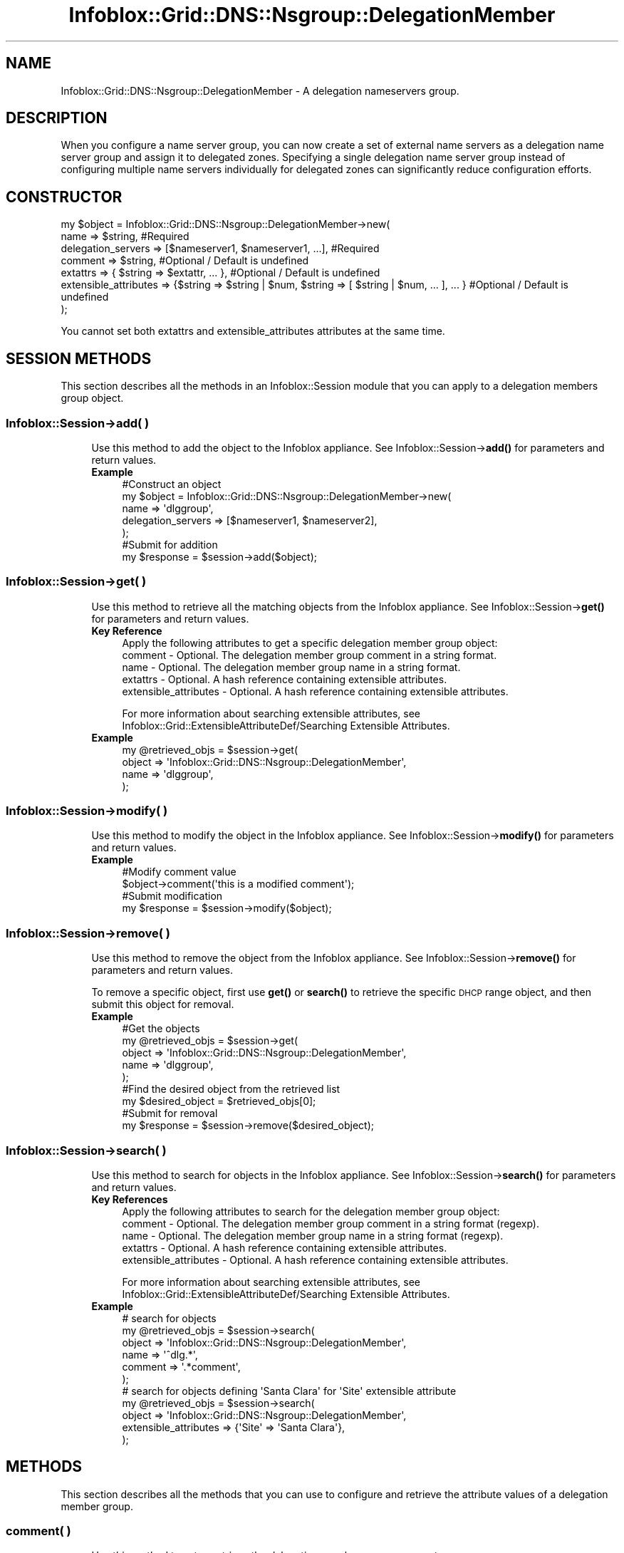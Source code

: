 .\" Automatically generated by Pod::Man 4.14 (Pod::Simple 3.40)
.\"
.\" Standard preamble:
.\" ========================================================================
.de Sp \" Vertical space (when we can't use .PP)
.if t .sp .5v
.if n .sp
..
.de Vb \" Begin verbatim text
.ft CW
.nf
.ne \\$1
..
.de Ve \" End verbatim text
.ft R
.fi
..
.\" Set up some character translations and predefined strings.  \*(-- will
.\" give an unbreakable dash, \*(PI will give pi, \*(L" will give a left
.\" double quote, and \*(R" will give a right double quote.  \*(C+ will
.\" give a nicer C++.  Capital omega is used to do unbreakable dashes and
.\" therefore won't be available.  \*(C` and \*(C' expand to `' in nroff,
.\" nothing in troff, for use with C<>.
.tr \(*W-
.ds C+ C\v'-.1v'\h'-1p'\s-2+\h'-1p'+\s0\v'.1v'\h'-1p'
.ie n \{\
.    ds -- \(*W-
.    ds PI pi
.    if (\n(.H=4u)&(1m=24u) .ds -- \(*W\h'-12u'\(*W\h'-12u'-\" diablo 10 pitch
.    if (\n(.H=4u)&(1m=20u) .ds -- \(*W\h'-12u'\(*W\h'-8u'-\"  diablo 12 pitch
.    ds L" ""
.    ds R" ""
.    ds C` ""
.    ds C' ""
'br\}
.el\{\
.    ds -- \|\(em\|
.    ds PI \(*p
.    ds L" ``
.    ds R" ''
.    ds C`
.    ds C'
'br\}
.\"
.\" Escape single quotes in literal strings from groff's Unicode transform.
.ie \n(.g .ds Aq \(aq
.el       .ds Aq '
.\"
.\" If the F register is >0, we'll generate index entries on stderr for
.\" titles (.TH), headers (.SH), subsections (.SS), items (.Ip), and index
.\" entries marked with X<> in POD.  Of course, you'll have to process the
.\" output yourself in some meaningful fashion.
.\"
.\" Avoid warning from groff about undefined register 'F'.
.de IX
..
.nr rF 0
.if \n(.g .if rF .nr rF 1
.if (\n(rF:(\n(.g==0)) \{\
.    if \nF \{\
.        de IX
.        tm Index:\\$1\t\\n%\t"\\$2"
..
.        if !\nF==2 \{\
.            nr % 0
.            nr F 2
.        \}
.    \}
.\}
.rr rF
.\" ========================================================================
.\"
.IX Title "Infoblox::Grid::DNS::Nsgroup::DelegationMember 3"
.TH Infoblox::Grid::DNS::Nsgroup::DelegationMember 3 "2018-06-05" "perl v5.32.0" "User Contributed Perl Documentation"
.\" For nroff, turn off justification.  Always turn off hyphenation; it makes
.\" way too many mistakes in technical documents.
.if n .ad l
.nh
.SH "NAME"
Infoblox::Grid::DNS::Nsgroup::DelegationMember \- A delegation nameservers group.
.SH "DESCRIPTION"
.IX Header "DESCRIPTION"
When you configure a name server group, you can now create a set of external name servers as a delegation
name server group and assign it to delegated zones. Specifying a single delegation name server group instead
of configuring multiple name servers individually for delegated zones can significantly reduce configuration
efforts.
.SH "CONSTRUCTOR"
.IX Header "CONSTRUCTOR"
.Vb 7
\& my $object = Infoblox::Grid::DNS::Nsgroup::DelegationMember\->new(
\&     name                  => $string,                                                              #Required
\&     delegation_servers    => [$nameserver1, $nameserver1, ...],                                    #Required
\&     comment               => $string,                                                              #Optional / Default is undefined
\&     extattrs              => { $string => $extattr, ... },                                         #Optional / Default is undefined
\&     extensible_attributes => {$string => $string | $num, $string => [ $string | $num, ... ], ... } #Optional / Default is undefined
\& );
.Ve
.PP
You cannot set both extattrs and extensible_attributes attributes at the same time.
.SH "SESSION METHODS"
.IX Header "SESSION METHODS"
This section describes all the methods in an Infoblox::Session module that you can apply to a delegation members group object.
.SS "Infoblox::Session\->add( )"
.IX Subsection "Infoblox::Session->add( )"
.RS 4
Use this method to add the object to the Infoblox appliance.
See Infoblox::Session\->\fBadd()\fR for parameters and return values.
.IP "\fBExample\fR" 4
.IX Item "Example"
.Vb 5
\& #Construct an object
\& my $object = Infoblox::Grid::DNS::Nsgroup::DelegationMember\->new(
\&     name               => \*(Aqdlggroup\*(Aq,
\&     delegation_servers => [$nameserver1, $nameserver2],
\& );
\&
\& #Submit for addition
\& my $response = $session\->add($object);
.Ve
.RE
.RS 4
.RE
.SS "Infoblox::Session\->get( )"
.IX Subsection "Infoblox::Session->get( )"
.RS 4
Use this method to retrieve all the matching objects from the Infoblox appliance.
See Infoblox::Session\->\fBget()\fR for parameters and return values.
.IP "\fBKey Reference\fR" 4
.IX Item "Key Reference"
.Vb 1
\& Apply the following attributes to get a specific delegation member group object:
\&
\&  comment               \- Optional. The delegation member group comment in a string format.
\&  name                  \- Optional. The delegation member group name in a string format.
\&  extattrs              \- Optional. A hash reference containing extensible attributes.
\&  extensible_attributes \- Optional. A hash reference containing extensible attributes.
.Ve
.Sp
For more information about searching extensible attributes, see Infoblox::Grid::ExtensibleAttributeDef/Searching Extensible Attributes.
.IP "\fBExample\fR" 4
.IX Item "Example"
.Vb 4
\& my @retrieved_objs = $session\->get(
\&     object => \*(AqInfoblox::Grid::DNS::Nsgroup::DelegationMember\*(Aq,
\&     name   => \*(Aqdlggroup\*(Aq,
\& );
.Ve
.RE
.RS 4
.RE
.SS "Infoblox::Session\->modify( )"
.IX Subsection "Infoblox::Session->modify( )"
.RS 4
Use this method to modify the object in the Infoblox appliance.
See Infoblox::Session\->\fBmodify()\fR for parameters and return values.
.IP "\fBExample\fR" 4
.IX Item "Example"
.Vb 2
\& #Modify comment value
\& $object\->comment(\*(Aqthis is a modified comment\*(Aq);
\&
\& #Submit modification
\& my $response = $session\->modify($object);
.Ve
.RE
.RS 4
.RE
.SS "Infoblox::Session\->remove( )"
.IX Subsection "Infoblox::Session->remove( )"
.RS 4
Use this method to remove the object from the Infoblox appliance. See Infoblox::Session\->\fBremove()\fR for parameters and return values.
.Sp
To remove a specific object, first use \fBget()\fR or \fBsearch()\fR to retrieve the specific \s-1DHCP\s0 range object, and then submit this object for removal.
.IP "\fBExample\fR" 4
.IX Item "Example"
.Vb 5
\& #Get the objects
\& my @retrieved_objs = $session\->get(
\&     object => \*(AqInfoblox::Grid::DNS::Nsgroup::DelegationMember\*(Aq,
\&     name   => \*(Aqdlggroup\*(Aq,
\& );
\&
\& #Find the desired object from the retrieved list
\& my $desired_object = $retrieved_objs[0];
\&
\& #Submit for removal
\& my $response = $session\->remove($desired_object);
.Ve
.RE
.RS 4
.RE
.SS "Infoblox::Session\->search( )"
.IX Subsection "Infoblox::Session->search( )"
.RS 4
Use this method to search for objects in the Infoblox appliance. See Infoblox::Session\->\fBsearch()\fR for parameters and return values.
.IP "\fBKey References\fR" 4
.IX Item "Key References"
.Vb 1
\& Apply the following attributes to search for the delegation member group object:
\&
\&  comment               \- Optional. The delegation member group comment in a string format (regexp).
\&  name                  \- Optional. The delegation member group name in a string format (regexp).
\&  extattrs              \- Optional. A hash reference containing extensible attributes.
\&  extensible_attributes \- Optional. A hash reference containing extensible attributes.
.Ve
.Sp
For more information about searching extensible attributes, see Infoblox::Grid::ExtensibleAttributeDef/Searching Extensible Attributes.
.IP "\fBExample\fR" 4
.IX Item "Example"
.Vb 6
\& # search for objects
\& my @retrieved_objs = $session\->search(
\&     object  => \*(AqInfoblox::Grid::DNS::Nsgroup::DelegationMember\*(Aq,
\&     name    => \*(Aq^dlg.*\*(Aq,
\&     comment => \*(Aq.*comment\*(Aq,
\& );
\&
\& # search for objects defining \*(AqSanta Clara\*(Aq for \*(AqSite\*(Aq extensible attribute
\& my @retrieved_objs = $session\->search(
\&     object                => \*(AqInfoblox::Grid::DNS::Nsgroup::DelegationMember\*(Aq,
\&     extensible_attributes => {\*(AqSite\*(Aq => \*(AqSanta Clara\*(Aq},
\& );
.Ve
.RE
.RS 4
.RE
.SH "METHODS"
.IX Header "METHODS"
This section describes all the methods that you can use to configure and retrieve the attribute values of a delegation member group.
.SS "comment( )"
.IX Subsection "comment( )"
.RS 4
Use this method to set or retrieve the delegation member group comment.
.Sp
Include the specified parameter to set the attribute value. Omit the parameter to retrieve the attribute value.
.IP "\fBParameter\fR" 4
.IX Item "Parameter"
The valid value is a desired comment in a string format.
.IP "\fBReturns\fR" 4
.IX Item "Returns"
If you specified a parameter, the method returns true when the modification succeeds, and returns false when the operation fails.
.Sp
If you did not specify a parameter, the method returns the attribute value.
.IP "\fBExample\fR" 4
.IX Item "Example"
.Vb 2
\& #Get comment value
\& my $comment = $object\->comment();
\&
\& #Modify comment value
\& $object\->comment(\*(Aqdlg comment\*(Aq);
.Ve
.RE
.RS 4
.RE
.SS "extattrs( )"
.IX Subsection "extattrs( )"
.RS 4
Use this method to set or retrieve the extensible attributes associated with a delegation member group object.
.IP "\fBParameter\fR" 4
.IX Item "Parameter"
Valid value is a hash reference that contains the names of extensible attributes and their associated values (Infoblox::Grid::Extattr objects).
.IP "\fBReturns\fR" 4
.IX Item "Returns"
If you specified a parameter, the method returns true when the modification succeeds, and returns false when the operation fails.
.Sp
If you did not specify a parameter, the method returns the attribute value.
.IP "\fBExample\fR" 4
.IX Item "Example"
.Vb 2
\& #Get extattrs value
\& my $extattrs = $object\->extattrs();
\&
\& #Modify extattrs value
\& $object\->extattrs({\*(AqSite\*(Aq => $extattr1, \*(AqAdministrator\*(Aq => $extattr2});
.Ve
.RE
.RS 4
.RE
.SS "extensible_attributes( )"
.IX Subsection "extensible_attributes( )"
.RS 4
Use this method to set or retrieve the extensible attributes associated with a delegation member group object.
.Sp
Include the specified parameter to set the attribute value. Omit the parameter to retrieve the attribute value.
.IP "\fBParameter\fR" 4
.IX Item "Parameter"
For valid values for extensible attributes, see Infoblox::Grid::ExtensibleAttributeDef/Extensible Attribute Values.
.IP "\fBReturns\fR" 4
.IX Item "Returns"
If you specified a parameter, the method returns true when the modification succeeds, and returns false when the operation fails.
.Sp
If you did not specify a parameter, the method returns the attribute value.
.IP "\fBExample\fR" 4
.IX Item "Example"
.Vb 4
\& #Get extensible attributes value
\& my $extensible_attributes = $object\->extensible_attributes();
\& #Modify extensible attributes
\& $object\->extensible_attributes({\*(AqSite\*(Aq => \*(AqSanta Clara\*(Aq, \*(AqAdministrator\*(Aq => [\*(AqPeter\*(Aq, \*(AqTom\*(Aq]});
.Ve
.RE
.RS 4
.RE
.SS "delegation_servers( )"
.IX Subsection "delegation_servers( )"
.RS 4
Use this method to set or retrieve the list of delegation servers.
.Sp
Include the specified parameter to set the attribute value. Omit the parameter to retrieve the attribute value.
.IP "\fBParameter\fR" 4
.IX Item "Parameter"
The valid value is an array of Infoblox::DNS::Nameserver objects.
.IP "\fBReturns\fR" 4
.IX Item "Returns"
If you specified a parameter, the method returns true when the modification succeeds, and returns false when the operation fails.
.Sp
If you did not specify a parameter, the method returns the attribute value.
.IP "\fBExample\fR" 4
.IX Item "Example"
.Vb 2
\& #Get delegation_servers value
\& my $delegation_servers = $object\->delegation_servers();
\&
\& #Modify delegation_servers value
\&
\& #Create nameserver object
\& my $nameserver = Infoblox::DNS::Nameserver\->new(
\&     name     => \*(Aqns1.domain1.extra\*(Aq,
\&     ipv4addr => \*(Aq5.5.5.5\*(Aq,
\& );
\&
\& #Set delegation_servers value
\& $object\->delegation_servers([$nameserver]);
.Ve
.RE
.RS 4
.RE
.SS "name( )"
.IX Subsection "name( )"
.RS 4
Use this method to set or retrieve the delegation member group name.
.Sp
Include the specified parameter to set the attribute value. Omit the parameter to retrieve the attribute value.
.IP "\fBParameter\fR" 4
.IX Item "Parameter"
The valid value is a desired name in a string format.
.IP "\fBReturns\fR" 4
.IX Item "Returns"
If you specified a parameter, the method returns true when the modification succeeds, and returns false when the operation fails.
.Sp
If you did not specify a parameter, the method returns the attribute value.
.IP "\fBExample\fR" 4
.IX Item "Example"
.Vb 2
\& #Get name value
\& my $name = $object\->name();
\&
\& #Modify name value
\& $object\->name(\*(Aqdlgg1\*(Aq);
.Ve
.RE
.RS 4
.RE
.SH "SAMPLE CODE"
.IX Header "SAMPLE CODE"
The following sample code demonstrates the different functions that can be applied to an object, such as modify and remove. This sample also includes error handling for the operations.
.PP
\&\fB#Preparation prior to an Delegation Member Nsgroup object insertion\fR
.PP
.Vb 3
\& #PROGRAM STARTS: Include all the modules that will be used
\& use strict;
\& use Infoblox;
\&
\& my ($session, $result);
\&
\& #Create a session to the Infoblox device
\& $session = Infoblox::Session\->new(
\&     master   => "192.168.1.2",
\&     username => "admin",
\&     password => "infoblox"
\& );
\& unless ($session) {
\&    die("Construct session failed: ",
\&        Infoblox::status_code() . ":" . Infoblox::status_detail());
\& }
\& print "Session created successfully\en";
.Ve
.PP
\&\fB#Create an Delegation Member Nsgroup object\fR
.PP
.Vb 5
\& #Creating an external nameserver
\& my $nameserver = Infoblox::DNS::Nameserver\->new(
\&     name     => "ns1.domain0.external",
\&     ipv4addr => "5.5.5.5",
\& );
\&
\& #Creating a delegation nsgroup object.
\& my $dlg_nsg1 = Infoblox::Grid::DNS::Nsgroup::DelegationMember\->new(
\&     name               => "dlg_group_1",
\&     delegation_servers => [$nameserver],
\& );
\&
\& unless ($dlg_nsg1) {
\&    die("Construct Delegation Member Nsgroup failed: ",
\&        Infoblox::status_code() . ":" . Infoblox::status_detail());
\& }
\&
\& print "Delegation Member Nsgroup object constructed successfully\en";
.Ve
.PP
\&\fB#Add the Nsgroup object\fR
.PP
.Vb 1
\& $result = $session\->add($dlg_nsg1);
\& 
\& unless ($result) {
\&     die("Add Delegation Member Nsgroup to session failed: ",
\&         $session\->status_code() . ":" . $session\->status_detail());
\& }
\&
\& print "Delegation Member Nsgroup object created successfully\en";
.Ve
.PP
\&\fB#Search and Modify the Nsgroup object\fR
.PP
.Vb 4
\& my @result_array = $session\->search(
\&     object => "Infoblox::Grid::DNS::Nsgroup::DelegationMember",
\&     name   => "dlg_.*",
\& );
\&
\& my $object = $result_array[0];
\&
\& unless ($object) {
\&    die("Search for Delegation Member Nsgroup failed: ",
\&        $session\->status_code() . ":" . $session\->status_detail());
\& }
\&
\& $result = $object\->comment("delegation member");
\&
\& unless ($result) {
\&     die("Modify Delegation Member Nsgroup failed: ",
\&         Infoblox::status_code() . ":" . Infoblox::status_detail());
\& }
\&
\& $result = $session\->modify($object);
\&
\& unless ($result) {
\&     die("Submit modification to the session failed: ",
\&         $session\->status_code() . ":" . $session\->status_detail());
\& }
\&
\& print "Delegation Member Nsgroup object modified successfully\en";
.Ve
.PP
\&\fB#Remove a Nsgroup object\fR
.PP
.Vb 4
\& my @result_array = $session\->get(
\&     object => "Infoblox::Grid::DNS::Nsgroup::DelegationMember",
\&     name   => "dlg_group_1",
\& );
\&
\& my $object = $result_array[0];
\&
\& unless ($object) {
\&    die("Get Delegation Member Nsgroup failed: ",
\&        $session\->status_code() . ":" . $session\->status_detail());
\& }
\&
\& $result = $session\->remove($object);
\&
\& unless ($result) {
\&     die("Remove Nsgroup failed: ",
\&         $session\->status_code() . ":" . $session\->status_detail());
\& }
\&
\& print "Delegation Member Nsgroup object removed successfully\en";
\&
\& ####PROGRAM ENDS####
.Ve
.SH "AUTHOR"
.IX Header "AUTHOR"
Infoblox Inc. <http://www.infoblox.com/>
.SH "SEE ALSO"
.IX Header "SEE ALSO"
Infoblox::Session,
Infoblox::Session\->\fBadd()\fR,
Infoblox::Session\->\fBget()\fR,
Infoblox::Session\->\fBmodify()\fR,
Infoblox::Session\->\fBremove()\fR,
Infoblox::Session\->\fBsearch()\fR,
Infoblox::DNS::Nameserver, 
Infoblox::Grid::ExtensibleAttributeDef/Extensible Attribute Values, 
Infoblox::Grid::Extattr
.SH "COPYRIGHT"
.IX Header "COPYRIGHT"
Copyright (c) 2017 Infoblox Inc.
.SH "POD ERRORS"
.IX Header "POD ERRORS"
Hey! \fBThe above document had some coding errors, which are explained below:\fR
.IP "Around line 70:" 4
.IX Item "Around line 70:"
alternative text 'Infoblox::Grid::ExtensibleAttributeDef/Searching Extensible Attributes' contains non-escaped | or /
.IP "Around line 149:" 4
.IX Item "Around line 149:"
alternative text 'Infoblox::Grid::ExtensibleAttributeDef/Searching Extensible Attributes' contains non-escaped | or /
.IP "Around line 248:" 4
.IX Item "Around line 248:"
alternative text 'Infoblox::Grid::ExtensibleAttributeDef/Extensible Attribute Values' contains non-escaped | or /
.IP "Around line 456:" 4
.IX Item "Around line 456:"
alternative text 'Infoblox::Grid::ExtensibleAttributeDef/Extensible Attribute Values' contains non-escaped | or /
